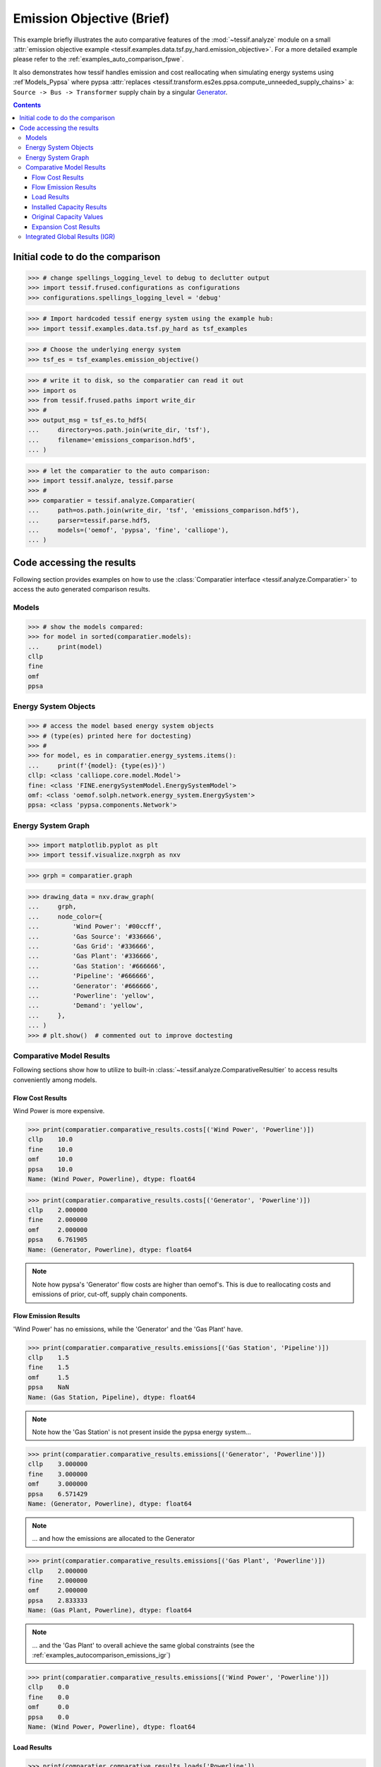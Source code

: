 .. _examples_auto_comparison_emissions:

Emission Objective (Brief)
**************************
This example briefly illustrates the auto comparative features of the
:mod:`~tessif.analyze` module on a small :attr:`emission objective example
<tessif.examples.data.tsf.py_hard.emission_objective>`.
For a more detailed example please refer to the
:ref:`examples_auto_comparison_fpwe`.

It also demonstrates how tessif handles emission and cost reallocating when
simulating energy systems using :ref`Models_Pypsa` where pypsa
:attr:`replaces <tessif.transform.es2es.ppsa.compute_unneeded_supply_chains>`
a: ``Source -> Bus -> Transformer`` supply chain by a singular `Generator
<https://pypsa.readthedocs.io/en/stable/components.html#generator>`_.

.. contents:: Contents
   :local:
   :backlinks: top

Initial code to do the comparison
=================================

>>> # change spellings_logging_level to debug to declutter output
>>> import tessif.frused.configurations as configurations
>>> configurations.spellings_logging_level = 'debug'

>>> # Import hardcoded tessif energy system using the example hub:
>>> import tessif.examples.data.tsf.py_hard as tsf_examples

>>> # Choose the underlying energy system
>>> tsf_es = tsf_examples.emission_objective()

>>> # write it to disk, so the comparatier can read it out
>>> import os
>>> from tessif.frused.paths import write_dir
>>> #
>>> output_msg = tsf_es.to_hdf5(
...     directory=os.path.join(write_dir, 'tsf'),
...     filename='emissions_comparison.hdf5',
... )

>>> # let the comparatier to the auto comparison:
>>> import tessif.analyze, tessif.parse
>>> #
>>> comparatier = tessif.analyze.Comparatier(
...     path=os.path.join(write_dir, 'tsf', 'emissions_comparison.hdf5'),
...     parser=tessif.parse.hdf5,
...     models=('oemof', 'pypsa', 'fine', 'calliope'),
... )

Code accessing the results
==========================
Following section provides examples on how to use the
:class:`Comparatier interface <tessif.analyze.Comparatier>` to access the
auto generated comparison results.

Models
------

>>> # show the models compared:
>>> for model in sorted(comparatier.models):
...     print(model)
cllp
fine
omf
ppsa

Energy System Objects
---------------------

>>> # access the model based energy system objects
>>> # (type(es) printed here for doctesting)
>>> # 
>>> for model, es in comparatier.energy_systems.items():
...     print(f'{model}: {type(es)}')
cllp: <class 'calliope.core.model.Model'>
fine: <class 'FINE.energySystemModel.EnergySystemModel'>
omf: <class 'oemof.solph.network.energy_system.EnergySystem'>
ppsa: <class 'pypsa.components.Network'>

Energy System Graph
-------------------
>>> import matplotlib.pyplot as plt
>>> import tessif.visualize.nxgrph as nxv

>>> grph = comparatier.graph

>>> drawing_data = nxv.draw_graph(
...     grph,
...     node_color={
...         'Wind Power': '#00ccff',
...         'Gas Source': '#336666',
...         'Gas Grid': '#336666',
...         'Gas Plant': '#336666',
...         'Gas Station': '#666666',
...         'Pipeline': '#666666',
...         'Generator': '#666666',
...         'Powerline': 'yellow',
...         'Demand': 'yellow',
...     },
... )
>>> # plt.show()  # commented out to improve doctesting

.. image:: emissions_graph.png
   :align: center
   :alt: Image showing analyzed chp graph.


Comparative Model Results
-------------------------
Following sections show how to utilize to built-in
:class:`~tessif.analyze.ComparativeResultier` to access results conveniently
among models.


Flow Cost Results
^^^^^^^^^^^^^^^^^
Wind Power is more expensive.

>>> print(comparatier.comparative_results.costs[('Wind Power', 'Powerline')])
cllp    10.0
fine    10.0
omf     10.0
ppsa    10.0
Name: (Wind Power, Powerline), dtype: float64

>>> print(comparatier.comparative_results.costs[('Generator', 'Powerline')])
cllp    2.000000
fine    2.000000
omf     2.000000
ppsa    6.761905
Name: (Generator, Powerline), dtype: float64

.. note::
   Note how pypsa's 'Generator' flow costs are higher than oemof's. This is
   due to reallocating costs and emissions of prior, cut-off, supply chain
   components.
   
Flow Emission Results
^^^^^^^^^^^^^^^^^^^^^
'Wind Power' has no emissions, while the 'Generator' and the 'Gas Plant' have.

>>> print(comparatier.comparative_results.emissions[('Gas Station', 'Pipeline')])
cllp    1.5
fine    1.5
omf     1.5
ppsa    NaN
Name: (Gas Station, Pipeline), dtype: float64

.. note::
   Note how the 'Gas Station' is not present inside the pypsa energy system...

>>> print(comparatier.comparative_results.emissions[('Generator', 'Powerline')])
cllp    3.000000
fine    3.000000
omf     3.000000
ppsa    6.571429
Name: (Generator, Powerline), dtype: float64

.. note::
   ... and how the emissions are allocated to the Generator

>>> print(comparatier.comparative_results.emissions[('Gas Plant', 'Powerline')])
cllp    2.000000
fine    2.000000
omf     2.000000
ppsa    2.833333
Name: (Gas Plant, Powerline), dtype: float64

.. note::
   ... and the 'Gas Plant' to overall achieve the same global constraints
   (see the :ref:`examples_autocomparison_emissions_igr`)

>>> print(comparatier.comparative_results.emissions[('Wind Power', 'Powerline')])
cllp    0.0
fine    0.0
omf     0.0
ppsa    0.0
Name: (Wind Power, Powerline), dtype: float64

Load Results
^^^^^^^^^^^^
>>> print(comparatier.comparative_results.loads['Powerline'])
                         cllp                                  fine                                   omf                                  ppsa                            
Powerline           Gas Plant Generator Wind Power Demand Gas Plant Generator Wind Power Demand Gas Plant Generator Wind Power Demand Gas Plant Generator Wind Power Demand
1990-07-13 00:00:00      -5.0 -0.000000  -5.000000   10.0      -5.0 -0.000000  -5.000000   10.0      -5.0 -0.000000  -5.000000   10.0      -5.0 -0.507246  -4.492754   10.0
1990-07-13 01:00:00      -5.0 -0.000000  -5.000000   10.0      -5.0 -0.000000  -5.000000   10.0      -5.0 -0.000000  -5.000000   10.0      -5.0 -0.000000  -5.000000   10.0
1990-07-13 02:00:00      -5.0 -0.507246  -4.492754   10.0      -5.0 -0.000000  -5.000000   10.0      -5.0 -0.000000  -5.000000   10.0      -5.0 -0.000000  -5.000000   10.0
1990-07-13 03:00:00      -5.0 -0.000000  -5.000000   10.0      -5.0 -0.507246  -4.492754   10.0      -5.0 -0.507246  -4.492754   10.0      -5.0 -0.000000  -5.000000   10.0

Installed Capacity Results
^^^^^^^^^^^^^^^^^^^^^^^^^^
>>> print(comparatier.comparative_results.capacities['Generator'])
cllp    0.507246
fine    0.507000
omf     0.507246
ppsa    0.507246
Name: Generator, dtype: float64

Original Capacity Values
^^^^^^^^^^^^^^^^^^^^^^^^
>>> print(comparatier.comparative_results.original_capacities['Generator'])
cllp    0.0
fine    0.0
omf     0.0
ppsa    0.0
Name: Generator, dtype: float64


Expansion Cost Results
^^^^^^^^^^^^^^^^^^^^^^
>>> print(comparatier.comparative_results.expansion_costs['Generator'])
cllp    0.0
fine    0.0
omf     0.0
ppsa    0.0
Name: Generator, dtype: float64

.. _examples_autocomparison_emissions_igr:

Integrated Global Results (IGR)
-------------------------------
Following section demonstrate how to access the
:attr:`integrated global results
<tessif.analyze.Comparatier.integrated_global_results>` of the models compared.

>>> # show the integrated global results of the chp example:
>>> comparatier.integrated_global_results.drop(
...     ['time (s)', 'memory (MB)'], axis='index')
                  cllp   fine    omf   ppsa
emissions (sim)   60.0   60.0   60.0   60.0
costs (sim)      252.0  252.0  252.0  252.0
opex (ppcd)      252.0  252.0  252.0  252.0
capex (ppcd)       0.0    0.0    0.0    0.0


Memory and timing results are dropped because they vary slightly between runs.
The original results look something like::


  comparatier.integrated_global_results
                      cllp   fine    omf   ppsa
    emissions (sim)   60.0   60.0   60.0   60.0
    costs (sim)      252.0  252.0  252.0  252.0
    opex (ppcd)      252.0  252.0  252.0  252.0
    capex (ppcd)       0.0    0.0    0.0    0.0
    time (s)           2.3    0.8    0.5    1.0
    memory (MB)        2.0    1.2    0.6    1.2
 
